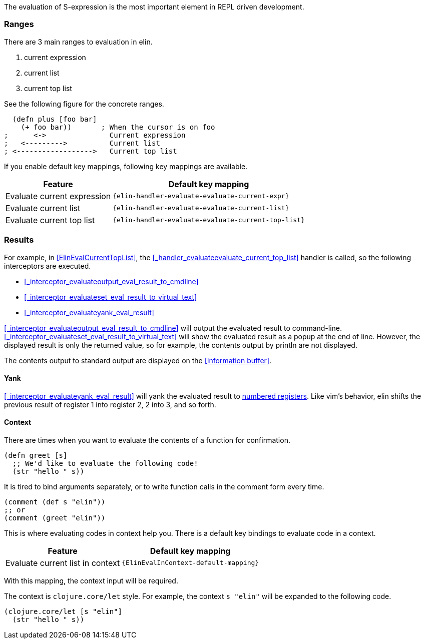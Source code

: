 The evaluation of S-expression is the most important element in REPL driven development.

=== Ranges
There are 3 main ranges to evaluation in elin.

. current expression
. current list
. current top list

See the following figure for the concrete ranges.

[source,clojure]
----
  (defn plus [foo bar]
    (+ foo bar))       ; When the cursor is on foo
;      <->               Current expression
;   <--------->          Current list
; <------------------>   Current top list
----

If you enable default key mappings, following key mappings are available.

[%autowidth,cols="a,a"]
|===
| Feature | Default key mapping

| Evaluate current expression
| `{elin-handler-evaluate-evaluate-current-expr}`

| Evaluate current list
| `{elin-handler-evaluate-evaluate-current-list}`

| Evaluate current top list
| `{elin-handler-evaluate-evaluate-current-top-list}`
|===

=== Results

For example, in <<ElinEvalCurrentTopList>>, the <<_handler_evaluateevaluate_current_top_list>> handler is called, so the following interceptors are executed.

* <<_interceptor_evaluateoutput_eval_result_to_cmdline>>
* <<_interceptor_evaluateset_eval_result_to_virtual_text>>
* <<_interceptor_evaluateyank_eval_result>>

<<_interceptor_evaluateoutput_eval_result_to_cmdline>> will output the evaluated result to command-line.
<<_interceptor_evaluateset_eval_result_to_virtual_text>> will show the evaluated result as a popup at the end of line.
However, the displayed result is only the returned value, so for example, the contents output by println are not displayed.

The contents output to standard output are displayed on the <<Information buffer>>.

==== Yank

<<_interceptor_evaluateyank_eval_result>> will yank the evaluated result to https://vim-jp.org/vimdoc-en/change.html#quote_number[numbered registers].
Like vim’s behavior, elin shifts the previous result of register 1 into register 2, 2 into 3, and so forth.

==== Context [[evaluate_in_context]]

There are times when you want to evaluate the contents of a function for confirmation.

[source,clojure]
----
(defn greet [s]
  ;; We'd like to evaluate the following code!
  (str "hello " s))
----

It is tired to bind arguments separately,
or to write function calls in the comment form every time.

[source,clojure]
----
(comment (def s "elin"))
;; or
(comment (greet "elin"))
----

This is where evaluating codes in context help you.
There is a default key bindings to evaluate code in a context.


[%autowidth,cols="a,a"]
|===
| Feature | Default key mapping

| Evaluate current list in context
| `{ElinEvalInContext-default-mapping}`
|===

With this mapping, the context input will be required.

The context is `clojure.core/let` style.
For example, the context `s "elin"` will be expanded to the following code.

[source,clojure]
----
(clojure.core/let [s "elin"]
  (str "hello " s))
----
